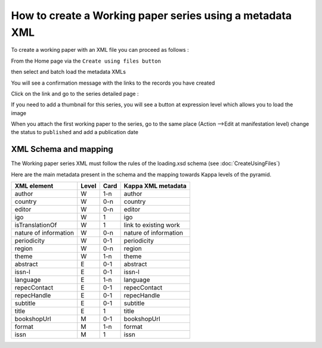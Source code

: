 How to create a Working paper series using a metadata XML
==========================================================

To create a working paper with an XML file you can proceed as follows :

From the Home page via the ``Create using files button``

.. image:: images/CreatUsingFiles.JPG

then select and batch load the metadata XMLs

.. image:: images/XMLWPSelect.JPG


You will see a confirmation message with the links to the records you have created

Click on the link and go to the series detailed page :

.. image:: images/missingISSN.JPG

If you need to add a thumbnail for this series, you will see a button at expression level which allows you to load the image

.. image:: images/addThumbnail.JPG


When you attach the first working paper to the series, go to the same place (Action -->Edit at manifestation level) change the status to ``published`` and add a publication date


XML Schema and mapping
------------------------

The Working paper series XML must follow the rules of the loading.xsd schema (see :doc:`CreateUsingFiles`)

Here are the main metadata present in the schema and the mapping towards Kappa levels of the pyramid.

+-------------------------+-------+------+-----------------------+
| XML element             | Level | Card | Kappa XML metadata    |
+=========================+=======+======+=======================+
| author                  | W     | 1-n  | author                |
+-------------------------+-------+------+-----------------------+
| country                 | W     | 0-n  | country               |
+-------------------------+-------+------+-----------------------+
| editor                  | W     | 0-n  | editor                |
+-------------------------+-------+------+-----------------------+
| igo                     | W     | 1    | igo                   |
+-------------------------+-------+------+-----------------------+
| isTranslationOf         | W     | 1    | link to existing work |     
+-------------------------+-------+------+-----------------------+
| nature of information   | W     | 0-n  | nature of information |
+-------------------------+-------+------+-----------------------+
| periodicity             | W     | 0-1  | periodicity           |
+-------------------------+-------+------+-----------------------+
| region                  | W     | 0-n  | region                |
+-------------------------+-------+------+-----------------------+
| theme                   | W     | 1-n  | theme                 |
+-------------------------+-------+------+-----------------------+
| abstract                | E     | 0-1  | abstract              |
+-------------------------+-------+------+-----------------------+
| issn-l                  | E     | 0-1  | issn-l                |
+-------------------------+-------+------+-----------------------+
| language                | E     | 1-n  | language              |
+-------------------------+-------+------+-----------------------+
| repecContact            | E     | 0-1  | repecContact          |
+-------------------------+-------+------+-----------------------+
| repecHandle             | E     | 0-1  | repecHandle           |
+-------------------------+-------+------+-----------------------+
| subtitle                | E     | 0-1  | subtitle              |
+-------------------------+-------+------+-----------------------+
| title                   | E     | 1    | title                 |
+-------------------------+-------+------+-----------------------+
| bookshopUrl             | M     | 0-1  | bookshopUrl           |
+-------------------------+-------+------+-----------------------+
| format                  | M     | 1-n  | format                |
+-------------------------+-------+------+-----------------------+
| issn                    | M     | 1    | issn                  |
+-------------------------+-------+------+-----------------------+